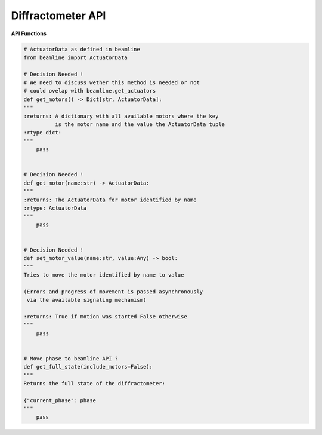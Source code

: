 Diffractometer API
~~~~~~~~~~~~~~~~~~

**API Functions**

.. code:: python

    # ActuatorData as defined in beamline
    from beamline import ActuatorData

    # Decision Needed !
    # We need to discuss wether this method is needed or not
    # could ovelap with beamline.get_actuators
    def get_motors() -> Dict[str, ActuatorData]:
    """
    :returns: A dictionary with all available motors where the key
              is the motor name and the value the ActuatorData tuple
    :rtype dict:
    """
        pass


    # Decision Needed !
    def get_motor(name:str) -> ActuatorData:
    """
    :returns: The ActuatorData for motor identified by name
    :rtype: ActuatorData
    """
        pass


    # Decision Needed !
    def set_motor_value(name:str, value:Any) -> bool:
    """
    Tries to move the motor identified by name to value

    (Errors and progress of movement is passed asynchronously
     via the available signaling mechanism)
    
    :returns: True if motion was started False otherwise
    """
        pass


    # Move phase to beamline API ?
    def get_full_state(include_motors=False):
    """
    Returns the full state of the diffractometer:

    {"current_phase": phase
    """
        pass
